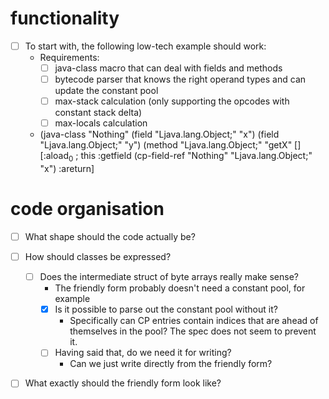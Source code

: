 * functionality

- [ ] To start with, the following low-tech example should work:
  - Requirements:
    - [ ] java-class macro that can deal with fields and methods
    - [ ] bytecode parser that knows the right operand types and can update the constant pool
    - [ ] max-stack calculation (only supporting the opcodes with constant stack delta)
    - [ ] max-locals calculation

  - (java-class "Nothing"
      (field "Ljava.lang.Object;" "x")
      (field "Ljava.lang.Object;" "y")
      (method "Ljava.lang.Object;" "getX" [] 
        [:aload_0   ; this
         :getfield  (cp-field-ref "Nothing" "Ljava.lang.Object;" "x")
         :areturn]

* code organisation

- [ ] What shape should the code actually be?

- [-] How should classes be expressed?
  - [-] Does the intermediate struct of byte arrays really make sense?
    - The friendly form probably doesn't need a constant pool, for example
    - [X] Is it possible to parse out the constant pool without it?
      - Specifically can CP entries contain indices that are ahead of
        themselves in the pool? The spec does not seem to prevent it.
    - [ ] Having said that, do we need it for writing?
      - Can we just write directly from the friendly form?

- [ ] What exactly should the friendly form look like?

